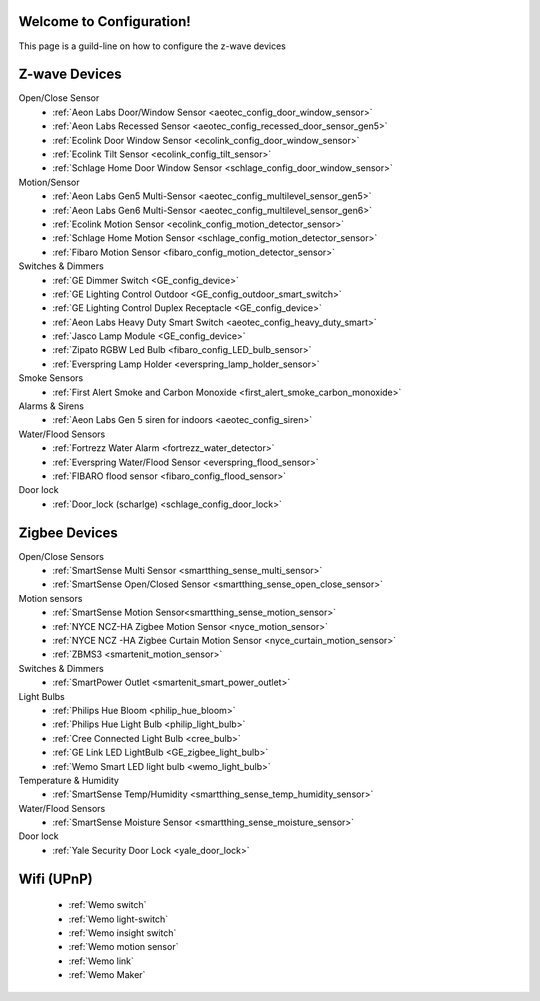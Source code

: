 .. test1 documentation master file, created by
   sphinx-quickstart on Fri Feb 19 13:57:28 2016.
   You can adapt this file completely to your liking, but it should at least
   contain the root `toctree` directive.

Welcome to Configuration!
=================================
This page is a guild-line on how to configure the z-wave devices 


Z-wave Devices
===============
Open/Close Sensor
	- :ref:`Aeon Labs Door/Window Sensor <aeotec_config_door_window_sensor>`
	- :ref:`Aeon Labs Recessed Sensor <aeotec_config_recessed_door_sensor_gen5>`
	- :ref:`Ecolink Door Window Sensor <ecolink_config_door_window_sensor>`
	- :ref:`Ecolink Tilt Sensor <ecolink_config_tilt_sensor>`
	- :ref:`Schlage Home Door Window Sensor <schlage_config_door_window_sensor>`  

Motion/Sensor 
	- :ref:`Aeon Labs Gen5 Multi-Sensor <aeotec_config_multilevel_sensor_gen5>`
	- :ref:`Aeon Labs Gen6 Multi-Sensor <aeotec_config_multilevel_sensor_gen6>`
	- :ref:`Ecolink Motion Sensor <ecolink_config_motion_detector_sensor>`
	- :ref:`Schlage Home Motion Sensor <schlage_config_motion_detector_sensor>`
	- :ref:`Fibaro Motion Sensor <fibaro_config_motion_detector_sensor>`

Switches & Dimmers
	- :ref:`GE Dimmer Switch <GE_config_device>`
	- :ref:`GE Lighting Control Outdoor <GE_config_outdoor_smart_switch>`
	- :ref:`GE Lighting Control Duplex Receptacle <GE_config_device>`
	- :ref:`Aeon Labs Heavy Duty Smart Switch <aeotec_config_heavy_duty_smart>`
	- :ref:`Jasco Lamp Module <GE_config_device>`
	- :ref:`Zipato RGBW Led Bulb <fibaro_config_LED_bulb_sensor>`
	- :ref:`Everspring Lamp Holder <everspring_lamp_holder_sensor>`


Smoke Sensors
	- :ref:`First Alert Smoke and Carbon Monoxide <first_alert_smoke_carbon_monoxide>`

Alarms & Sirens
	- :ref:`Aeon Labs Gen 5 siren for indoors <aeotec_config_siren>`

Water/Flood Sensors
	- :ref:`Fortrezz Water Alarm <fortrezz_water_detector>`
	- :ref:`Everspring Water/Flood Sensor <everspring_flood_sensor>`
	- :ref:`FIBARO flood sensor <fibaro_config_flood_sensor>`

Door lock
	- :ref:`Door_lock (scharlge) <schlage_config_door_lock>`


Zigbee Devices
===============
Open/Close Sensors
	- :ref:`SmartSense Multi Sensor <smartthing_sense_multi_sensor>`
	- :ref:`SmartSense Open/Closed Sensor <smartthing_sense_open_close_sensor>`

Motion sensors
	- :ref:`SmartSense Motion Sensor<smartthing_sense_motion_sensor>`
	- :ref:`NYCE NCZ-HA Zigbee Motion Sensor <nyce_motion_sensor>`
	- :ref:`NYCE NCZ -HA Zigbee Curtain Motion Sensor <nyce_curtain_motion_sensor>`
	- :ref:`ZBMS3 <smartenit_motion_sensor>`

Switches & Dimmers
	- :ref:`SmartPower Outlet <smartenit_smart_power_outlet>`

Light Bulbs
	- :ref:`Philips Hue Bloom <philip_hue_bloom>`
	- :ref:`Philips Hue Light Bulb <philip_light_bulb>`
	- :ref:`Cree Connected Light Bulb <cree_bulb>`
	- :ref:`GE Link LED LightBulb <GE_zigbee_light_bulb>`
	- :ref:`Wemo Smart LED light bulb <wemo_light_bulb>`

Temperature & Humidity
	- :ref:`SmartSense Temp/Humidity <smartthing_sense_temp_humidity_sensor>`

Water/Flood Sensors
	- :ref:`SmartSense Moisture Sensor <smartthing_sense_moisture_sensor>`

Door lock
	- :ref:`Yale Security Door Lock <yale_door_lock>`

Wifi (UPnP)
===============
	- :ref:`Wemo switch`
	- :ref:`Wemo light-switch`
	- :ref:`Wemo insight switch`
	- :ref:`Wemo motion sensor`
	- :ref:`Wemo link`
	- :ref:`Wemo Maker`

.. Indices and tables
.. ==================

.. * :ref:`search`

